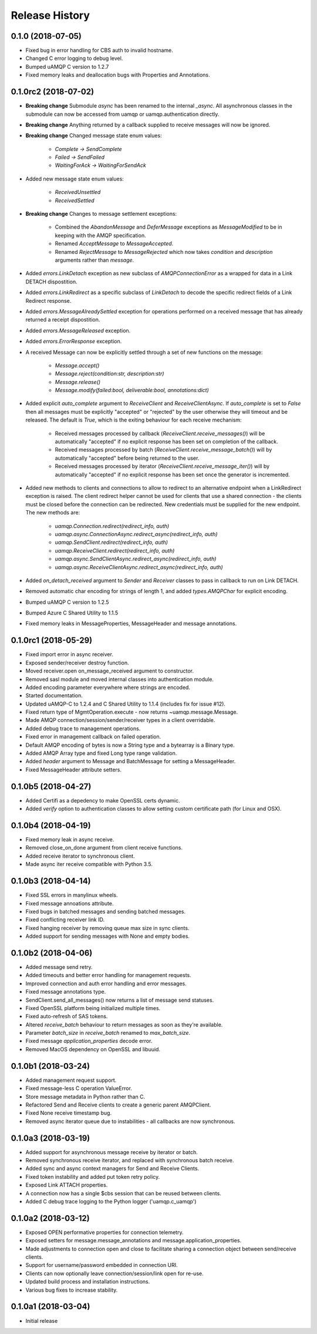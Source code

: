 .. :changelog:

Release History
===============

0.1.0 (2018-07-05)
++++++++++++++++++

- Fixed bug in error handling for CBS auth to invalid hostname.
- Changed C error logging to debug level.
- Bumped uAMQP C version to 1.2.7
- Fixed memory leaks and deallocation bugs with Properties and Annotations.


0.1.0rc2 (2018-07-02)
+++++++++++++++++++++

- **Breaking change** Submodule `async` has been renamed to the internal `_async`.
  All asynchronous classes in the submodule can now be accessed from uamqp or uamqp.authentication directly.
- **Breaking change** Anything returned by a callback supplied to receive messages will now be ignored.
- **Breaking change** Changed message state enum values:

    - `Complete -> SendComplete`
    - `Failed -> SendFailed`
    - `WaitingForAck -> WaitingForSendAck`

- Added new message state enum values:

    - `ReceivedUnsettled`
    - `ReceivedSettled`

- **Breaking change** Changes to message settlement exceptions:

    - Combined the `AbandonMessage` and `DeferMessage` exceptions as `MessageModified` to be in keeping with the AMQP specification.
    - Renamed `AcceptMessage` to `MessageAccepted`.
    - Renamed `RejectMessage` to `MessageRejected` which now takes `condition` and `description` arguments rather than `message`.

- Added `errors.LinkDetach` exception as new subclass of `AMQPConnectionError` as a wrapped for data in a Link DETACH dispostition.
- Added `errors.LinkRedirect` as a specific subclass of `LinkDetach` to decode the specific redirect fields of a Link Redirect response.
- Added `errors.MessageAlreadySettled` exception for operations performed on a received message that has already returned a receipt dispostition.
- Added `errors.MessageReleased` exception.
- Added `errors.ErrorResponse` exception.
- A received Message can now be explicitly settled through a set of new functions on the message:

    - `Message.accept()`
    - `Message.reject(condition:str, description:str)`
    - `Message.release()`
    - `Message.modify(failed:bool, deliverable:bool, annotations:dict)`

- Added explicit `auto_complete` argument to `ReceiveClient` and `ReceiveClientAsync`. If `auto_complete` is set to `False` then all messages must be
  explicitly "accepted" or "rejected" by the user otherwise they will timeout and be released. The default is `True`, which is the exiting behaviour for each receive mechanism:

    - Received messages processed by callback (`ReceiveClient.receive_messages()`) will be automatically "accepted" if no explicit response has been set on completion of the callback.
    - Received messages processed by batch (`ReceiveClient.receive_message_batch()`) will by automatically "accepted" before being returned to the user.
    - Received messages processed by iterator (`ReceiveClient.receive_message_iter()`) will by automatically "accepted" if no explicit response has been set once the generator is incremented.

- Added new methods to clients and connections to allow to redirect to an alternative endpoint when a LinkRedirect exception is raised.
  The client redirect helper cannot be used for clients that use a shared connection - the clients must be closed before the connection can be redirected.
  New credentials must be supplied for the new endpoint. The new methods are:

    - `uamqp.Connection.redirect(redirect_info, auth)`
    - `uamqp.async.ConnectionAsync.redirect_async(redirect_info, auth)`
    - `uamqp.SendClient.redirect(redirect_info, auth)`
    - `uamqp.ReceiveClient.redirect(redirect_info, auth)`
    - `uamqp.async.SendClientAsync.redirect_async(redirect_info, auth)`
    - `uamqp.async.ReceiveClientAsync.redirect_async(redirect_info, auth)`

- Added `on_detach_received` argument to `Sender` and `Receiver` classes to pass in callback to run on Link DETACH.
- Removed automatic char encoding for strings of length 1, and added `types.AMQPChar` for explicit encoding.
- Bumped uAMQP C version to 1.2.5
- Bumped Azure C Shared Utility to 1.1.5
- Fixed memory leaks in MessageProperties, MessageHeader and message annotations.


0.1.0rc1 (2018-05-29)
+++++++++++++++++++++

- Fixed import error in async receiver.
- Exposed sender/receiver destroy function.
- Moved receiver.open on_message_received argument to constructor.
- Removed sasl module and moved internal classes into authentication module.
- Added encoding parameter everywhere where strings are encoded.
- Started documentation.
- Updated uAMQP-C to 1.2.4 and C Shared Utility to 1.1.4 (includes fix for issue #12).
- Fixed return type of MgmtOperation.execute - now returns ~uamqp.message.Message.
- Made AMQP connection/session/sender/receiver types in a client overridable.
- Added debug trace to management operations.
- Fixed error in management callback on failed operation.
- Default AMQP encoding of bytes is now a String type and a bytearray is a Binary type.
- Added AMQP Array type and fixed Long type range validation.
- Added `header` argument to Message and BatchMessage for setting a MessageHeader.
- Fixed MessageHeader attribute setters.


0.1.0b5 (2018-04-27)
++++++++++++++++++++

- Added Certifi as a depedency to make OpenSSL certs dynamic.
- Added `verify` option to authentication classes to allow setting custom certificate path (for Linux and OSX).


0.1.0b4 (2018-04-19)
++++++++++++++++++++

- Fixed memory leak in async receive.
- Removed close_on_done argument from client receive functions.
- Added receive iterator to synchronous client.
- Made async iter receive compatible with Python 3.5.


0.1.0b3 (2018-04-14)
++++++++++++++++++++

- Fixed SSL errors in manylinux wheels.
- Fixed message annoations attribute.
- Fixed bugs in batched messages and sending batched messages.
- Fixed conflicting receiver link ID.
- Fixed hanging receiver by removing queue max size in sync clients.
- Added support for sending messages with None and empty bodies.


0.1.0b2 (2018-04-06)
++++++++++++++++++++

- Added message send retry.
- Added timeouts and better error handling for management requests.
- Improved connection and auth error handling and error messages.
- Fixed message annotations type.
- SendClient.send_all_messages() now returns a list of message send statuses.
- Fixed OpenSSL platform being initialized multiple times.
- Fixed auto-refresh of SAS tokens.
- Altered `receive_batch` behaviour to return messages as soon as they're available.
- Parameter `batch_size` in `receive_batch` renamed to `max_batch_size`.
- Fixed message `application_properties` decode error.
- Removed MacOS dependency on OpenSSL and libuuid.


0.1.0b1 (2018-03-24)
++++++++++++++++++++

- Added management request support.
- Fixed message-less C operation ValueError.
- Store message metadata in Python rather than C.
- Refactored Send and Receive clients to create a generic parent AMQPClient.
- Fixed None receive timestamp bug.
- Removed async iterator queue due to instabilities - all callbacks are now synchronous.


0.1.0a3 (2018-03-19)
++++++++++++++++++++

- Added support for asynchronous message receive by iterator or batch.
- Removed synchronous receive iterator, and replaced with synchronous batch receive.
- Added sync and async context managers for Send and Receive Clients.
- Fixed token instability and added put token retry policy.
- Exposed Link ATTACH properties.
- A connection now has a single $cbs session that can be reused between clients.
- Added C debug trace logging to the Python logger ('uamqp.c_uamqp')


0.1.0a2 (2018-03-12)
++++++++++++++++++++

- Exposed OPEN performative properties for connection telemetry.
- Exposed setters for message.message_annotations and message.application_properties.
- Made adjustments to connection open and close to facilitate sharing a connection object between send/receive clients.
- Support for username/password embedded in connection URI.
- Clients can now optionally leave connection/session/link open for re-use.
- Updated build process and installation instructions.
- Various bug fixes to increase stability.


0.1.0a1 (2018-03-04)
++++++++++++++++++++

- Initial release